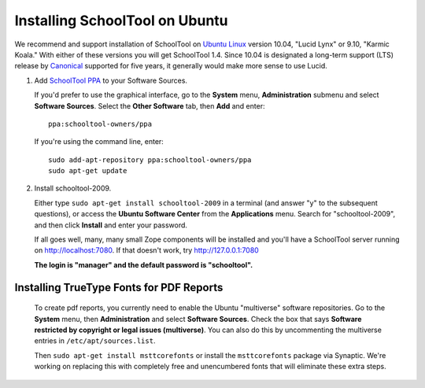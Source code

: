 .. _install:

Installing SchoolTool on Ubuntu
===============================

We recommend and support installation of SchoolTool on `Ubuntu Linux <http://ubuntu.com>`_ version 10.04, "Lucid Lynx" or 9.10, "Karmic Koala."  With either of these versions you will get SchoolTool 1.4.  Since 10.04 is designated a long-term support (LTS) release by `Canonical <http://canonical.com>`_ supported for five years, it generally would make more sense to use Lucid.

#. Add `SchoolTool PPA <https://launchpad.net/~schooltool-owners/+archive/ppa/>`_ to your Software Sources.

   If you'd prefer to use the graphical interface, go to the **System** menu, **Administration** submenu and select **Software Sources**.  Select the **Other Software** tab, then **Add** and enter::
   
    ppa:schooltool-owners/ppa

   .. image:: images/sources.png

   If you're using the command line, enter::

    sudo add-apt-repository ppa:schooltool-owners/ppa
    sudo apt-get update

#. Install schooltool-2009.

   Either type ``sudo apt-get install schooltool-2009`` in a terminal (and answer "y" to the subsequent questions), or access the **Ubuntu Software Center** from the **Applications** menu.  Search for "schooltool-2009", and then click **Install** and enter your password. 

   .. image:: images/uss.png

   If all goes well, many, many small Zope components will be installed and you'll have a SchoolTool server running on http://localhost:7080.  If that doesn't work, try http://127.0.0.1:7080
   
   **The login is "manager" and the default password is "schooltool".**

Installing TrueType Fonts for PDF Reports
-----------------------------------------

   To create pdf reports, you currently need to enable the Ubuntu "multiverse" software repositories.  Go to the **System** menu, then **Administration** and select **Software Sources**.  Check the box that says **Software restricted by copyright or legal issues (multiverse)**.  You can also do this by uncommenting the multiverse entries in ``/etc/apt/sources.list``.
   
   Then ``sudo apt-get install msttcorefonts`` or install the ``msttcorefonts`` package via Synaptic.  We're working on replacing this with completely free and unencumbered fonts that will eliminate these extra steps.
